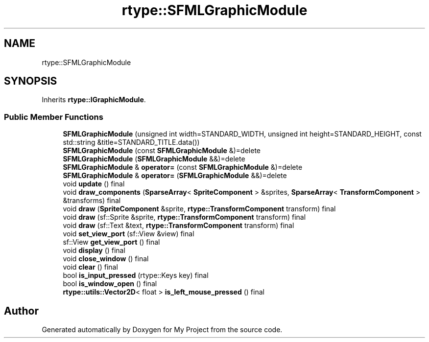 .TH "rtype::SFMLGraphicModule" 3 "Tue Jan 9 2024" "My Project" \" -*- nroff -*-
.ad l
.nh
.SH NAME
rtype::SFMLGraphicModule
.SH SYNOPSIS
.br
.PP
.PP
Inherits \fBrtype::IGraphicModule\fP\&.
.SS "Public Member Functions"

.in +1c
.ti -1c
.RI "\fBSFMLGraphicModule\fP (unsigned int width=STANDARD_WIDTH, unsigned int height=STANDARD_HEIGHT, const std::string &title=STANDARD_TITLE\&.data())"
.br
.ti -1c
.RI "\fBSFMLGraphicModule\fP (const \fBSFMLGraphicModule\fP &)=delete"
.br
.ti -1c
.RI "\fBSFMLGraphicModule\fP (\fBSFMLGraphicModule\fP &&)=delete"
.br
.ti -1c
.RI "\fBSFMLGraphicModule\fP & \fBoperator=\fP (const \fBSFMLGraphicModule\fP &)=delete"
.br
.ti -1c
.RI "\fBSFMLGraphicModule\fP & \fBoperator=\fP (\fBSFMLGraphicModule\fP &&)=delete"
.br
.ti -1c
.RI "void \fBupdate\fP () final"
.br
.ti -1c
.RI "void \fBdraw_components\fP (\fBSparseArray\fP< \fBSpriteComponent\fP > &sprites, \fBSparseArray\fP< \fBTransformComponent\fP > &transforms) final"
.br
.ti -1c
.RI "void \fBdraw\fP (\fBSpriteComponent\fP &sprite, \fBrtype::TransformComponent\fP transform) final"
.br
.ti -1c
.RI "void \fBdraw\fP (sf::Sprite &sprite, \fBrtype::TransformComponent\fP transform) final"
.br
.ti -1c
.RI "void \fBdraw\fP (sf::Text &text, \fBrtype::TransformComponent\fP transform) final"
.br
.ti -1c
.RI "void \fBset_view_port\fP (sf::View &view) final"
.br
.ti -1c
.RI "sf::View \fBget_view_port\fP () final"
.br
.ti -1c
.RI "void \fBdisplay\fP () final"
.br
.ti -1c
.RI "void \fBclose_window\fP () final"
.br
.ti -1c
.RI "void \fBclear\fP () final"
.br
.ti -1c
.RI "bool \fBis_input_pressed\fP (rtype::Keys key) final"
.br
.ti -1c
.RI "bool \fBis_window_open\fP () final"
.br
.ti -1c
.RI "\fBrtype::utils::Vector2D\fP< float > \fBis_left_mouse_pressed\fP () final"
.br
.in -1c

.SH "Author"
.PP 
Generated automatically by Doxygen for My Project from the source code\&.
